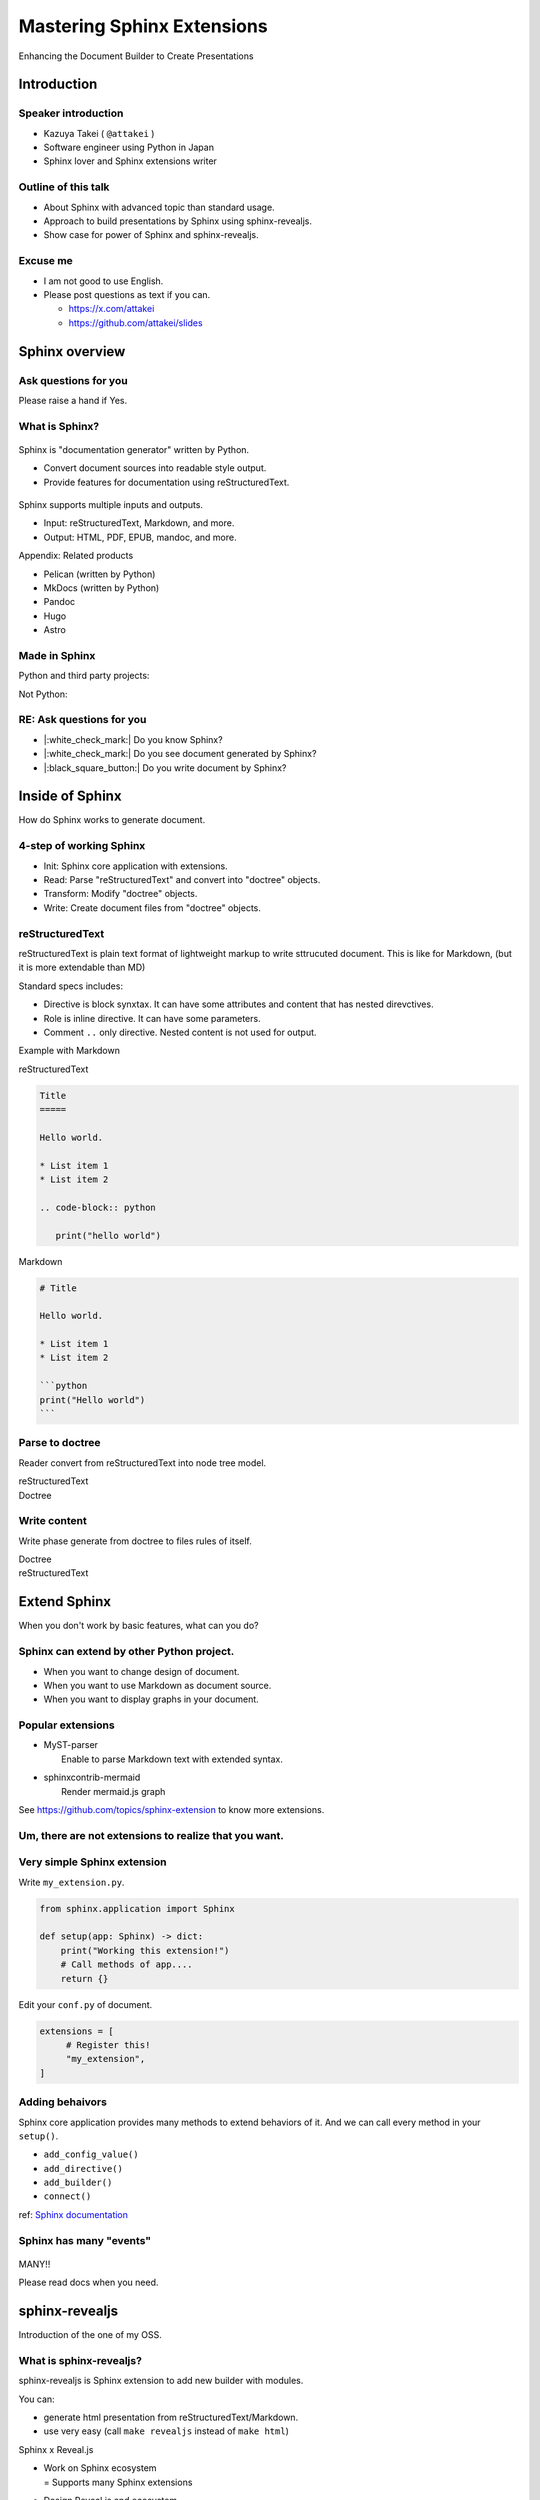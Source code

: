 ===========================
Mastering Sphinx Extensions
===========================

.. revealjs-section::
   :data-background-image: _static/background/1.png

.. revealjs-notes:: 

   Thank you for audience.
   I am Starting talk about <title name>.

Enhancing the Document Builder to Create Presentations

Introduction
============

Speaker introduction
--------------------

.. revealjs-notes:: 

   My name is Kazuya Takei.
   I work as a software engineer in Japan.
   In my free time, I mainly write Sphinx extensions as a hobby.
   My birthday was three days ago, and I've decided to take on a new challenge in the new year.
   
   私の名前は「武居和也」です。
   日本でソフトウェアエンジニアとして働いています。
   プライベートでは、主にSphinx拡張を趣味で書いています。
   3日前が誕生日でしたが、新しい年に新しい挑戦をすることになりました。

.. container:: flex

   .. container:: size-2

      * Kazuya Takei ( ``@attakei`` )
      * Software engineer using Python in Japan
      * Sphinx lover and Sphinx extensions writer

   .. container:: size-1

      .. figure:: https://www.attakei.net/_static/images/icon-attakei.jpg
 
.. revealjs-fragments:: 

   **My birth is Feb, 27th (3days ago!)**

Outline of this talk
--------------------

.. revealjs-notes:: 

    Here is the outline of this talk.
    First, I will talk about an overview of Sphinnx and how it can be extended.
    Next, I will talk about sphinx-revealjs, which is the basis of this talk.
    Finally, you will see a showcase of presentation content that uses sphinx-revealjs.

    今回のトークのアウトラインです。
    最初に、Sphinnxの概要と拡張の仕組みについて話します。
    次に、今回のベースとなるsphinx-revealjsについての話をします。
    最後に、sphinx-revealjsを利用した、プレゼンテーションコンテンツのショーケースを見てもらいます。

* About Sphinx with advanced topic than standard usage.
* Approach to build presentations by Sphinx using sphinx-revealjs.
* Show case for power of Sphinx and sphinx-revealjs.

Excuse me
---------

.. revealjs-notes::

   I'm not very good at English.
   If you can't hear me well, please send me questions later via text on social media.
   I'll try to answer as best I can.
   
   私は英語があまりできる方ではありません。
   もし自分がうまく聞き取れなさそうであれば、後ほどSNSなどにテキストで質問を投げかけてください。
   可能な限り答えます。

* I am not good to use English.
* Please post questions as text if you can.

  * https://x.com/attakei
  * https://github.com/attakei/slides

Sphinx overview
===============

.. revealjs-notes:: 

   First, let's start with an introduction to Sphinx.

    まずは、Sphinxの紹介から始めます。

Ask questions for you
---------------------

.. revealjs-notes:: 

   Since we're here, let me ask a quick question.
   If it's "yes," please raise your hand.
   -
   Those of you who raise your hand until the end may already be familiar with the content.
   ---
   せっかくなので、簡単な質問を投げさせてください。
   もしYesであれば手を上げてください。
   最後まで手を上げた人は、しばらく知っている内容が続くかもしれません。

Please raise a hand if Yes.

.. revealjs-fragments:: 

   * Do you know Sphinx?
   * Do you see document generated by Sphinx?
   * Do you write document by Sphinx?

What is Sphinx?
---------------

.. revealjs-notes:: 

   Sphinx is a Python documentation generator.
   It produces various outputs based on a plain text source.
   It uses reStructuredText as its source and provides many functions.
   ---
   Sphinxは「Python製のドキュメントジェネレーター」です。
   プレーンテキストのソースをもとに、様々な出力を行います。
   ソースにreStructuredTextを用いつつ、多くの機能を提供します。

.. container:: flex
   
   .. container:: size-1

      .. figure:: _static/images/sphinx-logo.svg

   .. container:: size-2

      Sphinx is "documentation generator" written by Python.

      * Convert document sources into readable style output.
      * Provide features for documentation using reStructuredText.

.. revealjs-break::

.. revealjs-notes:: 

   Sphinx supports a variety of file input and output.
   Input sources can include reStructuredText and Markdown.
   Output destinations include many types, including HTML, EPUB, and PDF.
   ---
   Sphinxは様々なファイルの入出力に対応しています。
   入力ソースとしては、reStructuredTextやMarkdownを利用できます。
   出力先としては、HTML、EPUB、PDFを始め、多くの種類があります。

.. container:: flex
   
   .. container:: size-1

      .. figure:: _static/images/sphinx-logo.svg

   .. container:: size-2

      Sphinx supports multiple inputs and outputs.
      
      * Input: reStructuredText, Markdown, and more.
      * Output: HTML, PDF, EPUB, mandoc, and more.

.. revealjs-break::

.. revealjs-notes:: 

   These are products with similar positions.
   As for MkDocs, it is often used for generating documentation in other Python projects as well.
   ---
   これらは、似たポジションを持つプロダクトです。
   MkDocsについては他のPythonプロジェクトでもドキュメント生成に採用されていることが多いでしょう。

Appendix: Related products

* Pelican (written by Python)
* MkDocs (written by Python)
* Pandoc
* Hugo
* Astro

Made in Sphinx
--------------

.. revealjs-notes:: 

   Sphinx is used by many Python projects to generate documentation.
   ---
   Sphinxは様々なPythonプロジェクトでドキュメント生成に利用されています。

Python and third party projects:

.. container:: r-stack

   .. revealjs-fragments::

      .. figure:: _static/images/screenshot-python-doc.png
         :width: 80%
   
      .. figure:: _static/images/screenshot-django-doc.png
         :width: 80%

      .. figure:: _static/images/screenshot-numpy-doc.png
         :width: 80%

..
   * Python documentation
   * Django documentation
   * Documentations of PyData projects.

.. revealjs-break::

.. revealjs-notes:: 

   Sphinx is also used in products that are not Python-related.
   phpMyAdmin: A PHP-based WebUI for MySQL
   Fortran: A programming language for scientific computing
   ---
   SphinxはPython関連ではないプロダクトでも使われています。
   phpMyAdmin: PHP製のMySQL用WebUI
   Fortran: 科学技術計算向けのプログラミング言語

Not Python:

.. container:: r-stack

   .. revealjs-fragments::

      .. figure:: _static/images/screenshot-linux-kernel.png
         :width: 70%
   
      .. figure:: _static/images/screenshot-phpmyadmin-manual.png
         :width: 70%

      .. figure:: _static/images/screenshot-fortran-website.png
         :width: 60%

..
   * Linux Kernel
   * phpMyAdmin (Web application to manage MySQL by PHP)
   * Carlire (Desktop application to manage e-books)
   * Fortlan language.

RE: Ask questions for you
-------------------------

.. revealjs-notes:: 

   I'm sure you can answer yes to the first two of those questions.
   ---
   さっきの質問のうち、最初の2個にはもうYesと言えるでしょう。

* |:white_check_mark:| Do you know Sphinx?
* |:white_check_mark:| Do you see document generated by Sphinx?
* |:black_square_button:| Do you write document by Sphinx?

Inside of Sphinx
================

.. revealjs-notes::
   Now let's explain how Sphinx generates documentation.
   ---
   ここからは、Sphinxがどのようにドキュメントを生成するかを説明していきます。

How do Sphinx works to generate document.

4-step of working Sphinx
------------------------

.. revealjs-notes:: 

   The Sphinx documentation generation process consists of four steps:
   ---
   Sphinxがドキュメント生成の実行は4つのステップで構成されています。

* Init: Sphinx core application with extensions.
* Read: Parse "reStructuredText" and convert into "doctree" objects.
* Transform: Modify "doctree" objects.
* Write: Create document files from "doctree" objects.

.. revealjs-break::

.. revealjs-notes:: 

    簡単なフローチャートです。

.. mermaid:: graph/sphinx-step-0.mmd

.. revealjs-break::

.. revealjs-notes::

   * Init: Sphinx core application with extensions.
   * Init では、設定ファイルや引数からSphinxのコアを生成します。

.. mermaid:: graph/sphinx-step-1.mmd

.. revealjs-break::

.. revealjs-notes::

   * Read: Parse "reStructuredText" and convert into "doctree" objects.
   * Read: では、"reStructuredText"のパースを行い、"doctree"オブジェクトへの変換を行います。.

.. mermaid:: graph/sphinx-step-2.mmd

.. revealjs-break::

.. revealjs-notes::

   * Transform: Modify "doctree" objects.
   * Transform: 内部で"doctree"オブエクトの更新をします。

   For example, this includes translating into other languages ​​using i18n.
   たとえばi18nを利用した他言語への翻訳などが含まれます。

.. mermaid:: graph/sphinx-step-3.mmd

.. revealjs-break::

.. revealjs-notes::

   * Write: Create document files from "doctree" objects.
   * Write: "doctree" オブジェクトから、ファイルを出力します。

.. mermaid:: graph/sphinx-step-4.mmd

reStructuredText
----------------

.. revealjs-notes::

   Here we will explain reStructuredText, the standard input format for Sphinx.
   This is a markup language for describing plain text in a structured way, and is similar to Markdown.
   Personally, I think it is more extensible than Markdown.
   ---
   ここでSphinxの標準的な入力フォーマットであるreStructuredTextについての説明をします。
   これは、プレーンテキストを構造的に記述するためのマークアップ言語で、Markdownに似ています。
   個人的にはMarkdownを比較して、拡張性が高いと考えています。

reStructuredText is plain text format of lightweight markup
to write sttrucuted document.
This is like for Markdown, (but it is more extendable than MD)

.. revealjs-break::

.. revealjs-notes::

   One thing to know about the reStructuredText specification is that it has a mechanism called Directives and Roles.
   In addition to the standard ones, you can also define your own.
   ---
   reStructuredTextの仕様として知っておくとよい点は、DirectiveとRoleという仕組みがあることです。
   標準のもの以外にも、自分で定義することも出来ます。

Standard specs includes:

* Directive is block synxtax. It can have some attributes and content that has nested direvctives.
* Role is inline directive. It can have some parameters.
* Comment ``..`` only directive. Nested content is not used for output.

.. revealjs-break::

Example with Markdown

.. revealjs-notes:: 

   Let's compare reStructuredText and Markdown for text that has the same expression.
   
   Header text is expressed differently. In Markdown, a hash is placed at the beginning of the text, but in reStructuredText, a line is drawn below the text.
   Code blocks are also expressed differently. Markdown uses three backquotes, but reStructuredText declares two periods followed by the "code-block" declaration.
   ---
   同じ表現をしているテキストを、reStructuredTextとMarkdownを並べてみます。
   
   ヘッダーテキストの表現が違います。Markdownではテキストの先頭にハッシュが置かれていますが、reStructuredTextではテキストの下に線が引かれています。
   コードブロックの表現も違っています。Markdownでは3個のバッククオートが使われていますが、reStructuredTextではピリオド2個のあとにcode-blockという宣言が行われています。

.. container:: flex

   .. container:: size-1

      reStructuredText

      .. code-block:: rst

         Title
         =====

         Hello world.

         * List item 1
         * List item 2

         .. code-block:: python

            print("hello world")

   .. container:: size-1

      Markdown

      .. code-block:: markdown

         # Title

         Hello world.

         * List item 1
         * List item 2

         ```python
         print("Hello world")
         ```

Parse to doctree
----------------

.. revealjs-notes::

   In the read phase, a doctree object is generated from the reStructuredText, but here we will explain about doctrees.
   This is a Python object that has a tree structure.
   ---
   ReadフェーズではreStructuredTextからdoctreeオブジェクトを生成しますが、ここではdoctreeについて説明します。
   これは、木構造を持つPythonのオブジェクトです。

Reader convert from reStructuredText into node tree model.

.. revealjs-break::

.. revealjs-notes::

   The reStructuredText and doctree are lined up.
   Under the document node, which represents the entire source, there are section nodes, which represent the main text.
   Under those are title and paragraph nodes.
   When a subtitle appears, it becomes a child section, with titles, lists, and CodeBlocks lined up.
   ---
   reStructuredTextとdoctreeを並べています。
   ソース全体を表すdocumentノードの下に、本文を表すsectionノードがいます。
   その下には、titleノードparagraphノードがあります。
   サブタイトルが登場すると、そこからは子sectionとなり、title, list, CodeBlockが並んでいます。

.. container:: flex

   .. container:: size-1

      reStructuredText

      .. revealjs-code-block:: rst
         :data-line-numbers: 1-14|1,2|4|6,7|9,10|12-14|

         Title
         =====

         Hello world.

         Sub title
         ---------

         * List item 1
         * List item 2

         .. code-block:: python

            print("hello world")
   
   .. container:: size-1

      Doctree

      .. mermaid:: ./graph/doctree.mmd

Write content
-------------

.. revealjs-notes::

   After modifying the doctree object in the Transform phase,
   content is generated from the doctree object in the Write phase.
   ---
   Transformフェーズでdoctreeオブジェクトを変更したあとに、
   Writeフェーズでdoctreeオブジェクトからコンテンツの生成をします。

Write phase generate from doctree to files rules of itself.

.. revealjs-notes::

   The doctree object and HTML output are shown side by side.
   HTML is output according to the tree structure of the doctree.
   ---
   doctreeオブジェクトとHTML出力を並べています。
   doctreeの木構造に従ってHTMLが出力されています。

.. container:: flex

   .. container:: size-1

      Doctree

      .. mermaid:: ./graph/doctree.mmd

   .. container:: size-1

      reStructuredText

      .. revealjs-code-block:: html

         <section>
           <h1>Title</h1>
           <p>Hello world</p>
           <section>
             <h2>Sub title</h2>
             <ul>
               <li>List item1</li>
               <li>List item2</li>
             </ul>
             <code>
               <pre></pre>
             </code>
           </section>
         </section>
   
Extend Sphinx
=============

.. revealjs-notes:: 

   We have explained the steps for generating content using the Sphinx core.
   You can expect the necessary functionality using just the core.
   
   However, sometimes it is not enough.
   Next, we will explain how to extend Sphinx.
   ---
   Sphinx本体を使ったコンテンツの生成ステップについて説明しました。
   本体だけでも必要な機能を期待できます。
   
   しかし、それだけでは不足していることもあります。
   次は、Sphinxの拡張について説明します。
   
When you don't work by basic features,
what can you do?

Sphinx can extend by other Python project.
------------------------------------------

.. revealjs-notes::

   When using only Sphinx itself, there are times when you want to change the design of the document, use Markdown instead of reStructuredText, or display graphs in the document.
   This can be solved by installing the Sphinx extension depending on the scene.
   ---
   Sphinx本体のみを使用していると、「ドキュメントをデザインを変えたい」「reStructuredTextではなくMarkdownを使用したい」「ドキュメント内にグラフを表示したい」といったシーンがあります。
   シーンに応じてSphinx拡張をインストールすることで解決できます。

* When you want to change design of document.
* When you want to use Markdown as document source.
* When you want to display graphs in your document.

.. revealjs-fragments:: 

   We can install and use **Sphinx extensions**.

Popular extensions
------------------

.. revealjs-notes:: 

   Here are two popular Sphinx extensions.
   MyST-parser allows you to read Markdown during the read phase.
   sphinxcontrib-mermaid adds new directives to help you create diagrams using mermaid.js.
   You can find other Sphinx extensions by browsing the GitHub Trends.
   ---
   有名なSphinx拡張を2個紹介します。
   MyST-parserはReadフェーズでMarkdownを読み取れるようにします。
   sphinxcontrib-mermaidは、mermaid.jsを使った図の作成を補助する新しいディレクティブを追加します。
   GitHubのTrendを見ることで、他のSphinx拡張を探せます。

* | MyST-parser
  |   Enable to parse Markdown text with extended syntax.
* | sphinxcontrib-mermaid
  |   Render mermaid.js graph

See https://github.com/topics/sphinx-extension
to know more extensions.

Um, there are not extensions to realize that you want.
------------------------------------------------------

.. revealjs-notes:: 

   Sometimes you can't find a Sphinx extension that has the functionality you want.
   Of course, you can also write your own Sphinx extension.
   ---
   欲しい機能を持つSphinx拡張が見つからないときもあります。
   もちろん、Sphinx拡張は自作することも出来ます。

.. revealjs-fragments::

   You can create extensions!!

Very simple Sphinx extension
----------------------------

.. revealjs-notes::

   Creating a Sphinx extension is very simple:
   Create a Python module and define a setup function that takes one argument.
   ---
   Sphinx拡張を作るのは非常に簡単です。
   Pythonモジュールを作成して、引数を1つ受け取るsetup関数を定義してください。

Write ``my_extension.py``.

.. code-block:: python

   from sphinx.application import Sphinx

   def setup(app: Sphinx) -> dict:
       print("Working this extension!")
       # Call methods of app....
       return {}

.. revealjs-break::

.. revealjs-notes::

   Edit conf.py in the document and register the module you created in extensions.
   ---
   ドキュメントのconf.pyを編集して、exensionsに作成したモジュールを登録してください。

Edit your ``conf.py`` of document.

.. code-block:: python

   extensions = [
        # Register this!
        "my_extension",
   ]

.. revealjs-break::

.. todo:: Print console-result

.. code-block:: console

Adding behaivors
----------------

.. revealjs-notes:: 
   
   The setup function is passed the Sphinx core application as an argument, so you can use methods on the application object to perform various extensions.
   ---
   setup関数には引数としてSphinxのコアアプリケーションが渡されます。
   よって、アプリケーションオブジェクトのメソッドを使って様々な拡張を行えます。

Sphinx core application provides many methods to extend behaviors of it.
And we can call every method in your ``setup()``. 

.. revealjs-break::

.. revealjs-notes:: 

   Here are some commonly used methods.
   For example, the connect method handles specific events within Sphinx.
   So, what kind of timing events are there?
   ---
   よく使うメソッドを紹介します。
   例えば、connectメソッドはSphinx内の特定イベントに対して処理をつかします。
   では、どのようなタイミングのイベントがあるでしょうか。

.. 
   * - `add_config_value`
     - Add new configuration definition
   * - `add_directive`
     - Add new directive for writers.
   * - `add_builder`
     - Add new output format engine.
   * - `connect`
     - Set event handler of Sphinx events.

* ``add_config_value()``
* ``add_directive()``
* ``add_builder()``
* ``connect()``

ref: `Sphinx documentation <https://www.sphinx-doc.org/en/master/extdev/appapi.html#module-sphinx.application>`_

Sphinx has many "events"
------------------------

.. revealjs-notes::

   Here is an image summarizing the events from the Sphnx documentation.
   You don't need to know everything, just research it as you need to.
   ---
   これは、Sphnxのドキュメントにあるイベントをまとめた画像です。
   全部を知る必要はありません。必要に応じて調べましょう。

.. figure:: https://www.sphinx-doc.org/en/master/_images/graphviz-8f41e3505b1f58d16c8c77a9ed7d9562fac30e74.png
   :width: 80%

.. revealjs-break::

.. container:: r-fit-text

   MANY!!

Please read docs when you need.

sphinx-revealjs
===============

.. revealjs-notes:: 

   So far, I've provided an overview of Sphinx extensions.
   Next, I'll explain about sphinx-revealjs, an OSS project I'm developing.
   ---
   ここまででSphinx拡張についての概要を説明しました。
   続いて、私が開発しているOSSプロジェクトのsphinx-revealjsについて説明します。

Introduction of the one of my OSS.

What is sphinx-revealjs?
------------------------

.. revealjs-notes:: 

   sphinx-revealjs is an extension that adds new builders and directives to Sphinx.
   -
   It allows you to generate presentations from reStructuredText.
   -
   Just change the builder specification from html to revealjs to use it easily.
   ---
   sphinx-revealjsはSphinxに新しいビルダーとディレクティブを追加する拡張です。
   -
   reStructuredTextからプレゼンテーションを生成できるようになります。
   -
   ビルダーの指定をhtmlからrevealjsに変えるだけで簡単に使えます。
   
sphinx-revealjs is Sphinx extension to add new builder with modules.

You can:

* generate html presentation from reStructuredText/Markdown.
* use very easy (call ``make revealjs`` instead of ``make html``)

.. revealjs-break:: 

.. revealjs-notes:: 

   Reveal.js is a JavaScript HTML presentation library.
   Therefore, you can take advantage of both the Sphnix and Reveal.js ecosystems.   
   ---
   Reveal.jsはJavaScript製のHTMLプレゼンテーションライブラリです。
   そのため、SphnixとReveal.jsのどちらのエコシステムを利用できます。

Sphinx x Reveal.js

* | Work on Sphinx ecosystem
  | = Supports many Sphinx extensions
* Design Reveal.js and ecosystem.

Motivation
----------

.. revealjs-notes:: 

   What motivated you to develop this?
   -
   Firstly, I wanted to use reStructuredText instead of Markdown as the source for my presentations.
   Secondly, I wanted to take advantage of the rich content of the Sphinx extension.
   ---
   これを開発したモチベーションは何でしょうか。
   -
   一つは、プレゼンテーションのソースにMarkdownよりreStructuredTextを使いたかったためです。
   もう一つは、Sphinx拡張の豊富なコンテンツを利用したかったためです。

* I want to use reStructuredText than Makdown.
* I want to use Sphinx extensions that output good design contents

Demo
----

.. revealjs-notes:: 

   This is a demo of what will be generated, and the presentation itself is a demo.
   I will share the GitHub repository and the URL of the generated page. Try displaying it locally as well.
   ---
   どのようなものが生成されるかのデモですが、このプレゼンテーション自体がデモとなっています。
   GitHubのリポジトリと生成したページのURLを共有します。ローカルでも表示させてみてください。

**This presentation is also made by sphinx-revealjs!!**

Website: https://attakei.github.io/the-slide/
Repository: https://github.com/attakei/the-slide/

This works on "Init" and "Write" phases
---------------------------------------

.. revealjs-notes:: 

   sphinx-revealjs runs in the Init and Write phases.
   In the Write phase, it generates HTML that follows the Reveal.js rules.
   ---
   sphinx-revealjsはInitとWriteのフェーズで動きます。
   Writeフェーズでは、Rveal.jsのルールに従ったHTMLを生成します。

Writer create HTML that is for Reveal.js format instead of documentation format.

.. revealjs-break:: 

.. revealjs-notes:: 

   Here is a very simple reStructuredText source.

.. code-block:: rst

    Title
    =====

    Sub title
    ---------

.. revealjs-break:: 

.. revealjs-notes:: 

   The output of the HTML builder and Revealjs builder are shown side by side.
   The HTML builder outputs nested section elements that match the structure.
   The Revealjs builder outputs fixed nested section elements.
   ---
   HTMLビルダーとRevealjsビルダーの出力結果を並べています。
   HTMLビルダーは、構造に合わせてネストされたsection要素を出力します。
   Revealjsビルダーは、固定ネストされたsection要素を出力します。

.. container:: flex

   .. container:: size-1

      HTML builder

      .. code-block:: html

         <section>
           <h1>Title</h1>
           <section>
             <h2>Sub title</h2>
           </section>
         </section>

   .. container:: size-1

      Revealjs builder

      .. code-block:: html

         <section>
           <section>
             <h1>Title</h1>
           </section>
         </section>
         <section>
           <section>
             <h2>Sub title</h2>
           </section>
         </section>

Architecture 
------------

.. revealjs-notes:: 

   Next, we will introduce the internal structure of sphinx-revealjs.
   In addition to the builder explained earlier, we will add new directives and configuration items.
   ---
   次にsphinx-revealjsの内部構造を紹介します。
   先ほど説明したビルダーの他に、新しいディレクティブや設定項目を追加します。

* Register new direvctives, builders, and configurations
* Builder use custom writer to generate HTML for Reveal.js.
* Custom writer handles added direvctives for good layout.

.. revealjs-break::

.. revealjs-notes::

   There are many directives to add.
   I will explain some of these.
   ---
   追加するディレクティブは多いです。
   このうちいくつかを解説します。

Added directives.

* ``revealjs-slide`` , ``revealjs-slide`` , ``revealjs-vertical`` 
* ``revealjs-break``
* ``revealjs-notes``
* ``revealjs-code-block``, ``revealjs-fragments``

``revealjs-break``
------------------

.. revealjs-notes:: 

   The "revealjs-break" directive splits a slide into two slides with the same title.
   This is useful when you want to talk about the same content consecutively.
   ---
   "revealjs-break" ディレクティブは、スライドを同じタイトルのまま2枚に分割します。
   同じ内容を続けて話すときに便利です。

This is to split slides keeping section title.

.. container:: flex

    .. container:: size-1

        .. code-block:: rst

            Section 1
            ---------

            .. revealjs-break::

    .. container:: size-1

        .. mermaid::

           flowchart LR
               subgraph 'Some v-section'
                   direction TB
                   S1[title=Section1] --> S2[title=Section1]
               end

``revealjs-notes``
------------------

.. revealjs-notes:: 

   The "revealjs-notes" directive outputs nested content into speaker notes.
   These won't be displayed in the presentation, but the speaker can still see them.
   I also use it to manage the script for this talk.
   ---
   "revealjs-notes" ディレクティブは、ネストされたコンテンツをスピーカーノートに出力します。
   この中身はプレゼンテーション上には表示されませんが、スピーカーは確認することが出来ます。
   このトークのスクリプトもこれを使って管理しています。

This is to manage speaker note per slides.
Contents of this is hidden from readers.

.. code-block::

   .. revealjs-notes::

      This text does not display on presentation.
      But, speaker can read from speaker-note.

.. revealjs-notes::

    This text does not display on presentation.
    But, speaker can read from speaker-note.

``revealjs-code-block``
-----------------------

.. revealjs-notes:: 

   The "revealjs-code-block" directive is an extension of the regular "code-block" directive.
   It has all the elements needed for Revealjs's code display feature, and allows you to highlight code line by line.
   ---
   "revealjs-code-bloxk" ディレクティブは、通常の"code-block"ディレクティブを拡張したものです。
   Revealjsのコード表示機能に必要な要素を持ち、コードを行単位でハイライトできます。

This is to extend Sphinx's ``code-block`` using animation.

.. revealjs-code-block:: rst
   :data-line-numbers: 1,2|4-6|4|5|6

   .. revealjs-code-block:: rst
      :data-line-numbers: 1,2|4-6|4|5|6

      Hello world
      ===========

      * List item 1
      * List item 2
      * List item 3

Benefits for users
------------------

.. revealjs-notes:: 

   We have introduced sphinx-revealjs, but what are the benefits?
   You can write presentations in the same way as documentation.
   You can embed a lot of content using Python through the Sphinx extension.
   You can manage the source of content in plain text, which makes it easier to manage in the repository.
   ---
   sphinx-revealjsの紹介をしましたが、どのような利益があるでしょうか？
   ドキュメンテーションと同じ手法でプレゼンテーションを書けるようになります。
   Sphinx拡張を通じてPythonを利用した多くのコンテンツを埋め込めます。
   コンテンツのソースをプレーンテキストで管理できるようになります。これはリポジトリ上で管理することが容易になります。

* you can write presentations by as same as documentation.
* you can embed many contents from Python as Sphinx extensions.
* you can manage content as plain-text that is easy to manager on repository.

.. revealjs-break::

.. revealjs-notes:: 

   Managing it on GitHub would allow you to check the quality of your content with GitHub Actions, deploy your content to GitHub Pages, and potentially make this content more searchable with GitHub Copilot.
   ---
   GitHub上で管理できると、コンテンツのクオリティをGitHub Actionsで確認したり、コンテンツをGitHub Pages上にデプロイできるようになります。
   また、GitHub Copilotがこの内容を検索しやすくするかもしれません。

When content manage in GitHub...

* Check content by GitHub Actions.
* Deploy content to GitHub Pages.
* It may search easily by GitHub Copilot.

Benefits (only for me)
-----------------------

.. revealjs-notes:: 
   
   As an OSS author, I got the following benefits: I got feedback from some users. 
   It was used to showcase a product at a certain organization.
   And I got the chance to give a talk at PyCon.
   This is a virtuous cycle that helps maintain motivation.
   ---
   OSSの作者の立場としては、次のような利益がありました。
   何人かのユーザーからフィードバックをもらえること。とある組織でプロダクト紹介に使われていること。そして、PyConでトークする機会を得られたこと。
   これはモチベーションの維持につながる良い循環となっています。   

* Geven feedback that this is used by few enginieers but world wide.
* Gain use caes by community: presentation about OSGeoLive by OSGeo.
* Get a chance to talk on PyCon outside of Japan.

**It's a good loop of motivation for OSS writer!**

Show cases
==========

.. revealjs-notes:: 

   Finally, we'll provide a showcase of presentations using other Python libraries.
   ---
   最後に、他のPythonライブラリを使ったプレゼンテーションのショーケースをお見せします。

Examples of using other Sphinx extensions.

oEmbedPy
--------

.. revealjs-notes:: 

   "oEmbedPy" is a library that handles oEmbed, a unified standard for embedding content. You can embed actual content simply by pasting the URL of a website that uses oEmbed.   
   ---
   "oEmbedPy" はoEmbedというコンテンツ埋め込みの統一規格を扱うライブラリで、oEmbedを採用しているWebサイトのURLを貼るだけで、実際のコンテンツを埋め込むことが出来ます。

.. code-block:: rst

   ..
      This is URL of Opening Remarks of PyCon PH 2024

   .. oembed:: https://www.youtube.com/watch?v=Cu9JIdlbnbc
      :maxwidth: 720
      :maxheight: 720

.. revealjs-break::

.. oembed:: https://www.youtube.com/watch?v=Cu9JIdlbnbc
   :maxwidth: 720
   :maxheight: 720

Plotly
------

.. revealjs-notes:: 

   "Plotly" is a library that can display graphs.
   It has a Sphinx extension that can display graphs of variables specified in directive options.
   ---
   "Plotly"  はグラフを表示することができるライブラリです。
   Sphinx拡張が存在しており、ディレクティブのオプションで指定した変数をグラフ表示できます。

.. code-block:: rst

   .. plotly:: 
      :fig-vars: fig1, fig2
      :include-source: false

      x = np.arange(5)
      y = x ** 2

      title = "plotly version: {}".format(plotly.__version__)
      fig1 = go.Figure(go.Scatter(x=x, y=y), layout=dict(title=title))
      fig2 = px.scatter(x=x, y=y, title=title)

.. revealjs-break::
   :notitle:

.. plotly::
   :fig-vars: fig1, fig2
   :include-source: false

   x = np.arange(5)
   y = x ** 2

   title = "plotly version: {}".format(plotly.__version__)
   fig1 = go.Figure(go.Scatter(x=x, y=y), layout=dict(title=title))
   fig2 = px.scatter(x=x, y=y, title=title)

PyVista
-------

"PyVista" is a library that can display 3D objects.
It has a Sphinx extension and displays the contents specified in the directive options. In the "Interactive Scene" you can actually move the angle of the object.
---
"PyVista"  は3Dオブジェクトを表示することができるライブラリです。
Sphinx拡張が存在しており、ディレクティブのオプションで指定した内容を表示します。"Interactive Scene"では実際にオブジェクトの角度を動かすことも出来ます。

.. code-block:: rst

   .. pyvista-plot::

      >>> import pyvista
      >>> sphere = pyvista.Sphere()
      >>> out = sphere.plot()

.. revealjs-break::
   :notitle:

.. pyvista-plot::

   >>> import pyvista
   >>> sphere = pyvista.Sphere()
   >>> out = sphere.plot()

asciinema
---------

.. revealjs-notes:: 

   "asciinema" is a library for recording the state of the terminal.
   demo.cast is a special format, but you can display it as a video by writing directives.
   ---
   "asciinema"はターミナルの様子を録画するためのライブラリです。
   demo.castは専用のフォーマットですが、ディレクティブを記述することで動画として表示させることが出来ます。

.. code-block:: rst

   .. asciinema:: ./demo.cast
      :preload: 1
      :autoplay: 1
      :rows: 15
      :cols: 80
      :terminalfontsize: 16px

.. revealjs-break::

.. asciinema:: ./demo.cast
   :preload: 1
   :autoplay: 1
   :rows: 15
   :cols: 80
   :terminalfontsize: 16px

sphinx-nekochan
---------------

.. revealjs-notes:: 
 
   "sphinx-nekochan" allows you to display cute cat emojis in your documents.
   ---
   "sphinx-nekochan"はドキュメントに可愛い猫の絵文字を表示させることが出来ます。

.. code-block:: rst

   .. container: r-fit-text
   
      :nekochan:`clap-nya;3em`
      :nekochan:`beer-nya;3em`
      :nekochan:`isogu-nya;3em`
      :nekochan:`jikan-nya;3em`
      
      :nekochan:`kamon-nya;3em`
      :nekochan:`kiku-nya;3em`
      :nekochan:`mita-nya;3em`
      :nekochan:`peace-nya;3em`

.. revealjs-break:: 

.. revealjs-notes:: 
 
   There are a lot of cats in the Philippines.
   ---
   フィリピンには猫がいっぱいいますね。

.. container: r-fit-text

   :nekochan:`clap-nya;3em`
   :nekochan:`beer-nya;3em`
   :nekochan:`isogu-nya;3em`
   :nekochan:`jikan-nya;3em`
   
   :nekochan:`kamon-nya;3em`
   :nekochan:`kiku-nya;3em`
   :nekochan:`mita-nya;3em`
   :nekochan:`peace-nya;3em`

There are many cats in Philippines!!

Enjoy presentation by documentation!!
=====================================

.. revealjs-notes:: 

   This concludes my presentation.
   If you are interested in this presentation generator, please try it out.
   Thank you very much.
   ---
   以上で発表を終わります。
   もしこのプレゼンテーション生成に興味が湧いたら、使ってみてください。
   ありがとう。